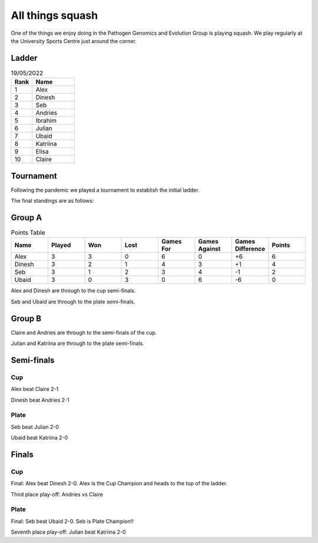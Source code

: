 All things squash
=================

One of the things we enjoy doing in the Pathogen Genomics and Evolution Group is playing squash.  
We play regularly at the University Sports Centre just around the corner.  

Ladder
------

.. list-table:: 19/05/2022
   :widths: 25 50
   :header-rows: 1

   * - Rank
     - Name
   * - 1
     - Alex
   * - 2
     - Dinesh
   * - 3
     - Seb
   * - 4
     - Andries
   * - 5
     - Ibrahim
   * - 6
     - Julian
   * - 7
     - Ubaid
   * - 8
     - Katriina
   * - 9
     - Elisa
   * - 10
     - Claire

Tournament
----------

Following the pandemic we played a tournament to establish the initial ladder.

The final standings are as follows:

Group A
-------

.. list-table:: Points Table
   :widths: 25 25 25 25 25 25 25 25
   :header-rows: 1

   * - Name
     - Played
     - Won
     - Lost
     - Games For
     - Games Against
     - Games Difference
     - Points
   * - Alex
     - 3
     - 3
     - 0
     - 6
     - 0
     - +6
     - 6
   * - Dinesh
     - 3
     - 2
     - 1
     - 4
     - 3
     - +1
     - 4
   * - Seb
     - 3
     - 1
     - 2
     - 3
     - 4
     - -1
     - 2
   * - Ubaid
     - 3
     - 0
     - 3
     - 0
     - 6
     - -6
     - 0

Alex and Dinesh are through to the cup semi-finals.

Seb and Ubaid are through to the plate semi-finals.

Group B
-------

Claire and Andries are through to the semi-finals of the cup.

Julian and Katriina are through to the plate semi-finals.

Semi-finals
-----------

Cup
^^^

Alex beat Claire 2-1

Dinesh beat Andries 2-1

Plate
^^^^^

Seb beat Julian 2-0

Ubaid beat Katriina 2-0

Finals
------

Cup
^^^

Final: Alex beat Dinesh 2-0. Alex is the Cup Champion and heads to the top of
the ladder.

Third place play-off: Andries vs Claire

Plate
^^^^^

Final: Seb beat Ubaid 2-0. Seb is Plate Champion!!

Seventh place play-off: Julian beat Katriina 2-0